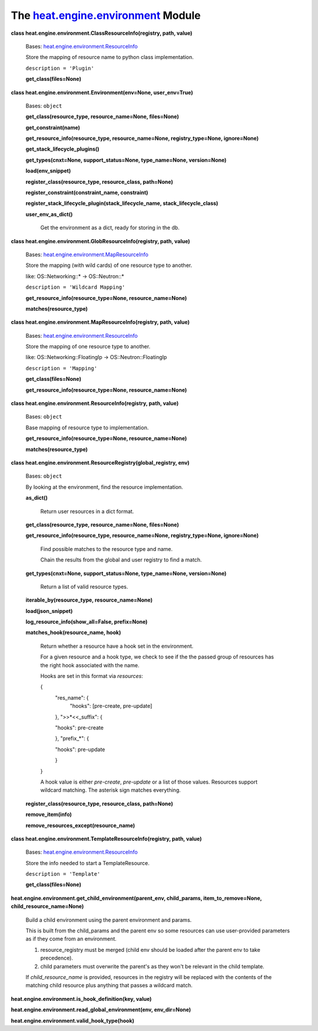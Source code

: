 
The `heat.engine.environment <../../api/heat.engine.environment.rst#module-heat.engine.environment>`_ Module
============================================================================================================

**class heat.engine.environment.ClassResourceInfo(registry, path,
value)**

   Bases: `heat.engine.environment.ResourceInfo
   <../../api/heat.engine.environment.rst#heat.engine.environment.ResourceInfo>`_

   Store the mapping of resource name to python class implementation.

   ``description = 'Plugin'``

   **get_class(files=None)**

**class heat.engine.environment.Environment(env=None, user_env=True)**

   Bases: ``object``

   **get_class(resource_type, resource_name=None, files=None)**

   **get_constraint(name)**

   **get_resource_info(resource_type, resource_name=None,
   registry_type=None, ignore=None)**

   **get_stack_lifecycle_plugins()**

   **get_types(cnxt=None, support_status=None, type_name=None,
   version=None)**

   **load(env_snippet)**

   **register_class(resource_type, resource_class, path=None)**

   **register_constraint(constraint_name, constraint)**

   **register_stack_lifecycle_plugin(stack_lifecycle_name,
   stack_lifecycle_class)**

   **user_env_as_dict()**

      Get the environment as a dict, ready for storing in the db.

**class heat.engine.environment.GlobResourceInfo(registry, path,
value)**

   Bases: `heat.engine.environment.MapResourceInfo
   <../../api/heat.engine.environment.rst#heat.engine.environment.MapResourceInfo>`_

   Store the mapping (with wild cards) of one resource type to
   another.

   like: OS::Networking::* -> OS::Neutron::*

   ``description = 'Wildcard Mapping'``

   **get_resource_info(resource_type=None, resource_name=None)**

   **matches(resource_type)**

**class heat.engine.environment.MapResourceInfo(registry, path,
value)**

   Bases: `heat.engine.environment.ResourceInfo
   <../../api/heat.engine.environment.rst#heat.engine.environment.ResourceInfo>`_

   Store the mapping of one resource type to another.

   like: OS::Networking::FloatingIp -> OS::Neutron::FloatingIp

   ``description = 'Mapping'``

   **get_class(files=None)**

   **get_resource_info(resource_type=None, resource_name=None)**

**class heat.engine.environment.ResourceInfo(registry, path, value)**

   Bases: ``object``

   Base mapping of resource type to implementation.

   **get_resource_info(resource_type=None, resource_name=None)**

   **matches(resource_type)**

**class heat.engine.environment.ResourceRegistry(global_registry,
env)**

   Bases: ``object``

   By looking at the environment, find the resource implementation.

   **as_dict()**

      Return user resources in a dict format.

   **get_class(resource_type, resource_name=None, files=None)**

   **get_resource_info(resource_type, resource_name=None,
   registry_type=None, ignore=None)**

      Find possible matches to the resource type and name.

      Chain the results from the global and user registry to find a
      match.

   **get_types(cnxt=None, support_status=None, type_name=None,
   version=None)**

      Return a list of valid resource types.

   **iterable_by(resource_type, resource_name=None)**

   **load(json_snippet)**

   **log_resource_info(show_all=False, prefix=None)**

   **matches_hook(resource_name, hook)**

      Return whether a resource have a hook set in the environment.

      For a given resource and a hook type, we check to see if the the
      passed group of resources has the right hook associated with the
      name.

      Hooks are set in this format via *resources*:

      {
         "res_name": {
            "hooks": [pre-create, pre-update]

         }, ">>*<<_suffix": {

         "hooks": pre-create

         }, "prefix_*": {

         "hooks": pre-update

         }

      }

      A hook value is either *pre-create*, *pre-update* or a list of
      those values. Resources support wildcard matching. The asterisk
      sign matches everything.

   **register_class(resource_type, resource_class, path=None)**

   **remove_item(info)**

   **remove_resources_except(resource_name)**

**class heat.engine.environment.TemplateResourceInfo(registry, path,
value)**

   Bases: `heat.engine.environment.ResourceInfo
   <../../api/heat.engine.environment.rst#heat.engine.environment.ResourceInfo>`_

   Store the info needed to start a TemplateResource.

   ``description = 'Template'``

   **get_class(files=None)**

**heat.engine.environment.get_child_environment(parent_env,
child_params, item_to_remove=None, child_resource_name=None)**

   Build a child environment using the parent environment and params.

   This is built from the child_params and the parent env so some
   resources can use user-provided parameters as if they come from an
   environment.

   1. resource_registry must be merged (child env should be loaded
      after the parent env to take precedence).

   2. child parameters must overwrite the parent's as they won't be
      relevant in the child template.

   If *child_resource_name* is provided, resources in the registry
   will be replaced with the contents of the matching child resource
   plus anything that passes a wildcard match.

**heat.engine.environment.is_hook_definition(key, value)**

**heat.engine.environment.read_global_environment(env, env_dir=None)**

**heat.engine.environment.valid_hook_type(hook)**
